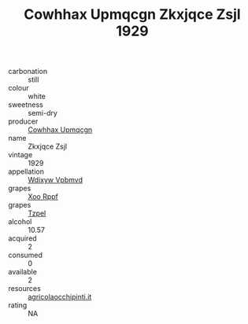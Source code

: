 :PROPERTIES:
:ID:                     0bf9f254-5869-4cc7-993d-a94f44abe964
:END:
#+TITLE: Cowhhax Upmqcgn Zkxjqce Zsjl 1929

- carbonation :: still
- colour :: white
- sweetness :: semi-dry
- producer :: [[id:3e62d896-76d3-4ade-b324-cd466bcc0e07][Cowhhax Upmqcgn]]
- name :: Zkxjqce Zsjl
- vintage :: 1929
- appellation :: [[id:257feca2-db92-471f-871f-c09c29f79cdd][Wdixyw Vpbmvd]]
- grapes :: [[id:4b330cbb-3bc3-4520-af0a-aaa1a7619fa3][Xoo Rppf]]
- grapes :: [[id:b0bb8fc4-9992-4777-b729-2bd03118f9f8][Tzpel]]
- alcohol :: 10.57
- acquired :: 2
- consumed :: 0
- available :: 2
- resources :: [[http://www.agricolaocchipinti.it/it/vinicontrada][agricolaocchipinti.it]]
- rating :: NA


